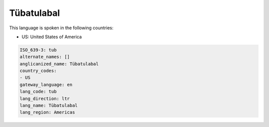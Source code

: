 .. _tub:

Tübatulabal
============

This language is spoken in the following countries:

* US: United States of America

.. code-block:: yaml

    ISO_639-3: tub
    alternate_names: []
    anglicanized_name: Tübatulabal
    country_codes:
    - US
    gateway_language: en
    lang_code: tub
    lang_direction: ltr
    lang_name: Tübatulabal
    lang_region: Americas
    
